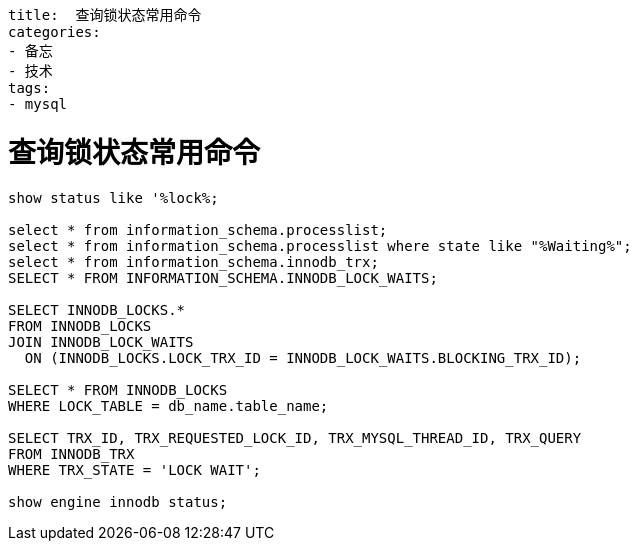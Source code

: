 ----
title:  查询锁状态常用命令
categories:
- 备忘
- 技术
tags:
- mysql

----

= 查询锁状态常用命令

----
show status like '%lock%;

select * from information_schema.processlist;
select * from information_schema.processlist where state like "%Waiting%";
select * from information_schema.innodb_trx;
SELECT * FROM INFORMATION_SCHEMA.INNODB_LOCK_WAITS;

SELECT INNODB_LOCKS.*
FROM INNODB_LOCKS
JOIN INNODB_LOCK_WAITS
  ON (INNODB_LOCKS.LOCK_TRX_ID = INNODB_LOCK_WAITS.BLOCKING_TRX_ID);

SELECT * FROM INNODB_LOCKS
WHERE LOCK_TABLE = db_name.table_name;

SELECT TRX_ID, TRX_REQUESTED_LOCK_ID, TRX_MYSQL_THREAD_ID, TRX_QUERY
FROM INNODB_TRX
WHERE TRX_STATE = 'LOCK WAIT';

show engine innodb status;
----
